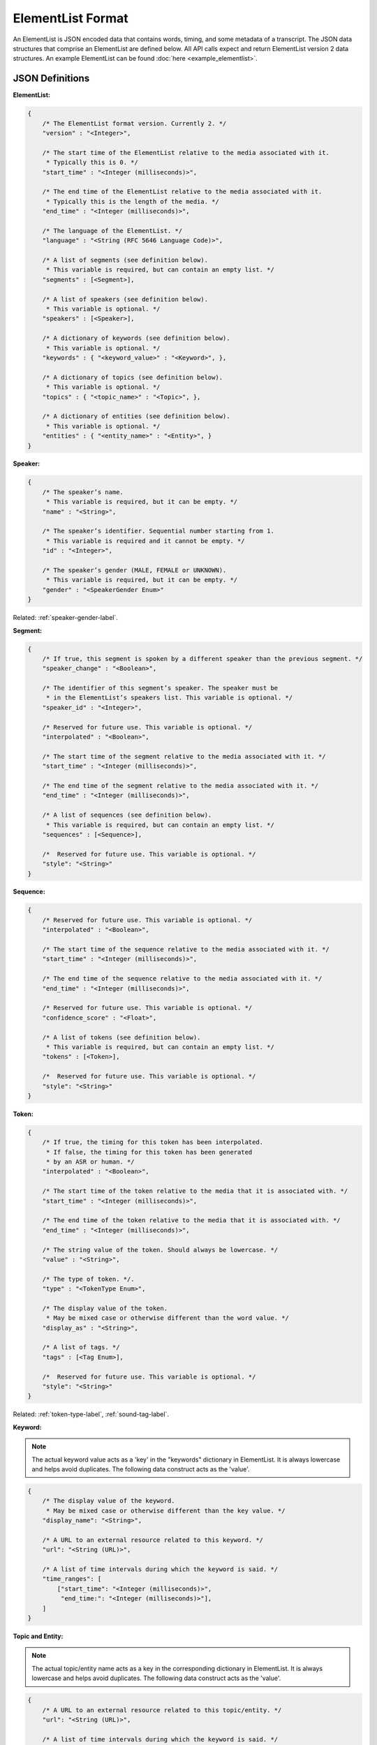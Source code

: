 .. _elementlist-label:

ElementList Format
==================

An ElementList is JSON encoded data that contains words, timing, and some metadata of a transcript.
The JSON data structures that comprise an ElementList are defined below.
All API calls expect and return ElementList version 2 data structures.
An example ElementList can be found :doc:`here <example_elementlist>`.

JSON Definitions
----------------

**ElementList:**

.. code-block:: javascript

    {
        /* The ElementList format version. Currently 2. */
        "version" : "<Integer>",

        /* The start time of the ElementList relative to the media associated with it.
         * Typically this is 0. */
        "start_time" : "<Integer (milliseconds)>",

        /* The end time of the ElementList relative to the media associated with it.
         * Typically this is the length of the media. */
        "end_time" : "<Integer (milliseconds)>",

        /* The language of the ElementList. */
        "language" : "<String (RFC 5646 Language Code)>",

        /* A list of segments (see definition below).
         * This variable is required, but can contain an empty list. */
        "segments" : [<Segment>],

        /* A list of speakers (see definition below).
         * This variable is optional. */
        "speakers" : [<Speaker>],

        /* A dictionary of keywords (see definition below).
         * This variable is optional. */
        "keywords" : { "<keyword_value>" : "<Keyword>", },

        /* A dictionary of topics (see definition below).
         * This variable is optional. */
        "topics" : { "<topic_name>" : "<Topic>", },

        /* A dictionary of entities (see definition below).
         * This variable is optional. */
        "entities" : { "<entity_name>" : "<Entity>", }
    }


.. _speaker-format-label:

**Speaker:**

.. code-block:: javascript

    {
        /* The speaker’s name.
         * This variable is required, but it can be empty. */
        "name" : "<String>",

        /* The speaker’s identifier. Sequential number starting from 1.
         * This variable is required and it cannot be empty. */
        "id" : "<Integer>",

        /* The speaker’s gender (MALE, FEMALE or UNKNOWN).
         * This variable is required, but it can be empty. */
        "gender" : "<SpeakerGender Enum>"
    }

.. container::

    Related: :ref:`speaker-gender-label`.

.. raw:: html

    </br>

.. _segment-format-label:

**Segment:**

.. code-block:: javascript

    {
        /* If true, this segment is spoken by a different speaker than the previous segment. */
        "speaker_change" : "<Boolean>",

        /* The identifier of this segment’s speaker. The speaker must be
         * in the ElementList’s speakers list. This variable is optional. */
        "speaker_id" : "<Integer>",

        /* Reserved for future use. This variable is optional. */
        "interpolated" : "<Boolean>",

        /* The start time of the segment relative to the media associated with it. */
        "start_time" : "<Integer (milliseconds)>",

        /* The end time of the segment relative to the media associated with it. */
        "end_time" : "<Integer (milliseconds)>",

        /* A list of sequences (see definition below).
         * This variable is required, but can contain an empty list. */
        "sequences" : [<Sequence>],

	/*  Reserved for future use. This variable is optional. */
 	"style": "<String>"
    }

.. _sequence-format-label:

**Sequence:**

.. code-block:: javascript

    {
        /* Reserved for future use. This variable is optional. */
        "interpolated" : "<Boolean>",

        /* The start time of the sequence relative to the media associated with it. */
        "start_time" : "<Integer (milliseconds)>",

        /* The end time of the sequence relative to the media associated with it. */
        "end_time" : "<Integer (milliseconds)>",

        /* Reserved for future use. This variable is optional. */
        "confidence_score" : "<Float>",

        /* A list of tokens (see definition below).
         * This variable is required, but can contain an empty list. */
        "tokens" : [<Token>],

	/*  Reserved for future use. This variable is optional. */
        "style": "<String>"
    }

.. _token-format-label:

**Token:**

.. code-block:: javascript

    {
        /* If true, the timing for this token has been interpolated.
         * If false, the timing for this token has been generated
         * by an ASR or human. */
        "interpolated" : "<Boolean>",

        /* The start time of the token relative to the media that it is associated with. */
        "start_time" : "<Integer (milliseconds)>",

        /* The end time of the token relative to the media that it is associated with. */
        "end_time" : "<Integer (milliseconds)>",

        /* The string value of the token. Should always be lowercase. */
        "value" : "<String>",

        /* The type of token. */.
        "type" : "<TokenType Enum>",

        /* The display value of the token.
         * May be mixed case or otherwise different than the word value. */
        "display_as" : "<String>",

        /* A list of tags. */
        "tags" : [<Tag Enum>],

	/*  Reserved for future use. This variable is optional. */
        "style": "<String>"
    }

.. container::

    Related: :ref:`token-type-label`, :ref:`sound-tag-label`.

.. raw:: html

    </br>

**Keyword:**

.. note::
    The actual keyword value acts as a 'key' in the "keywords" dictionary in ElementList.
    It is always lowercase and helps avoid duplicates.
    The following data construct acts as the 'value'.

.. code-block:: javascript

    {
        /* The display value of the keyword.
         * May be mixed case or otherwise different than the key value. */
        "display_name": "<String>",

        /* A URL to an external resource related to this keyword. */
        "url": "<String (URL)>",

        /* A list of time intervals during which the keyword is said. */
        "time_ranges": [
            ["start_time": "<Integer (milliseconds)>",
             "end_time:": "<Integer (milliseconds)>"],
        ]
    }

**Topic and Entity:**

.. note::
    The actual topic/entity name acts as a key in the corresponding dictionary in ElementList.
    It is always lowercase and helps avoid duplicates.
    The following data construct acts as the 'value'.

.. code-block:: javascript

    {
        /* A URL to an external resource related to this topic/entity. */
        "url": "<String (URL)>",

        /* A list of time intervals during which the keyword is said. */
        "time_ranges": [
            ["start_time": "<Integer (milliseconds)>",
             "end_time:": "<Integer (milliseconds)>"],
        ]
    }


Additional Notes
----------------

    #. All times are in whole milliseconds (no decimal places) referenced from the start of the media.
    #. The times of segment, sequences, and tokens are not permitted to overlap.
    #. All times must be positive.
    #. Zero duration segment, sequences, and tokens are not permitted.
    #. The *ENDS_SENTENCE* tag should be placed in the token for punctuation that ends the sentence. Typically this is a period, question mark, or exclamation point. However, it can be any valid token.
    #. There should be only one sentence per segment.
    #. There should be only one speaker per segment.
    #. Sequences should contain tokens that should not be separated by whitespace, such as a word and the punctuation associated with it.
